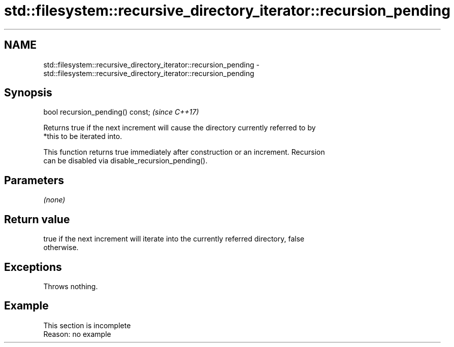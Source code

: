 .TH std::filesystem::recursive_directory_iterator::recursion_pending 3 "2022.07.31" "http://cppreference.com" "C++ Standard Libary"
.SH NAME
std::filesystem::recursive_directory_iterator::recursion_pending \- std::filesystem::recursive_directory_iterator::recursion_pending

.SH Synopsis
   bool recursion_pending() const;  \fI(since C++17)\fP

   Returns true if the next increment will cause the directory currently referred to by
   *this to be iterated into.

   This function returns true immediately after construction or an increment. Recursion
   can be disabled via disable_recursion_pending().

.SH Parameters

   \fI(none)\fP

.SH Return value

   true if the next increment will iterate into the currently referred directory, false
   otherwise.

.SH Exceptions

   Throws nothing.

.SH Example

    This section is incomplete
    Reason: no example
